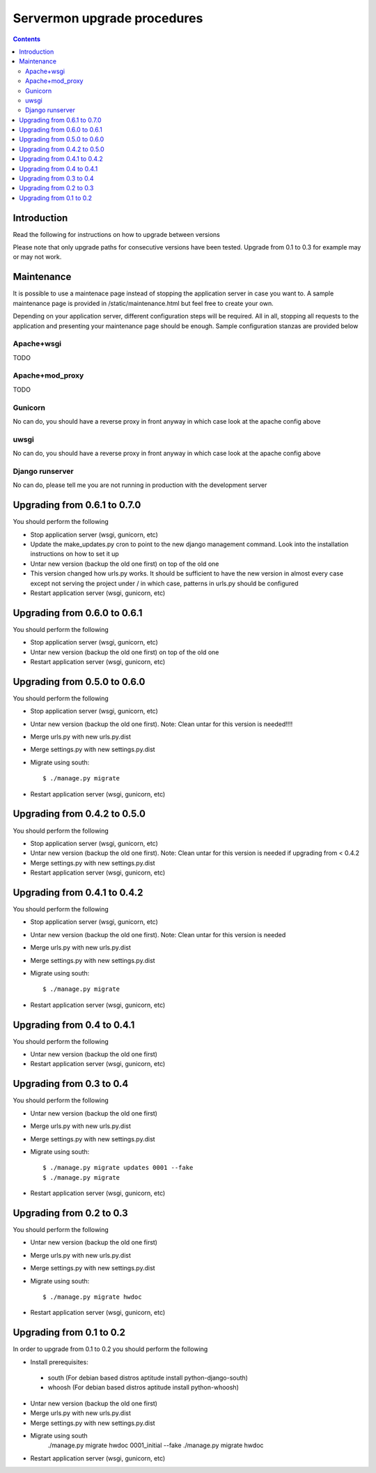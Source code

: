 Servermon upgrade procedures
============================

.. contents::

Introduction
------------

Read the following for instructions on how to upgrade between versions

Please note that only upgrade paths for consecutive versions have been tested.
Upgrade from 0.1 to 0.3 for example may or may not work.

Maintenance
-----------

It is possible to use a maintenace page instead of stopping the
application server in case you want to. A sample maintenance page is
provided in /static/maintenance.html but feel free to create your own.

Depending on your application server, different configuration steps will
be required. All in all, stopping all requests to the application and
presenting your maintenance page should be enough. Sample configuration
stanzas are provided below

Apache+wsgi
+++++++++++
TODO

Apache+mod_proxy
++++++++++++++++
TODO

Gunicorn
++++++++
No can do, you should have a reverse proxy in front anyway in which case
look at the apache config above

uwsgi
+++++
No can do, you should have a reverse proxy in front anyway in which case
look at the apache config above

Django runserver
++++++++++++++++
No can do, please tell me you are not running in production with the
development server

Upgrading from 0.6.1 to 0.7.0
-----------------------------
You should perform the following

* Stop application server (wsgi, gunicorn, etc)
* Update the make_updates.py cron to point to the new django management
  command. Look into the installation instructions on how to set it up
* Untar new version (backup the old one first) on top of the old one
* This version changed how urls.py works. It should be sufficient to
  have the new version in almost every case except not serving the
  project under / in which case, patterns in urls.py should be
  configured
* Restart application server (wsgi, gunicorn, etc)

Upgrading from 0.6.0 to 0.6.1
-----------------------------
You should perform the following

* Stop application server (wsgi, gunicorn, etc)
* Untar new version (backup the old one first) on top of the old one
* Restart application server (wsgi, gunicorn, etc)

Upgrading from 0.5.0 to 0.6.0
-----------------------------
You should perform the following

* Stop application server (wsgi, gunicorn, etc)
* Untar new version (backup the old one first). Note: Clean untar for
  this version is needed!!!!
* Merge urls.py with new urls.py.dist
* Merge settings.py with new settings.py.dist
* Migrate using south::

  $ ./manage.py migrate

* Restart application server (wsgi, gunicorn, etc)

Upgrading from 0.4.2 to 0.5.0
-----------------------------
You should perform the following

* Stop application server (wsgi, gunicorn, etc)
* Untar new version (backup the old one first). Note: Clean untar for
  this version is needed if upgrading from < 0.4.2
* Merge settings.py with new settings.py.dist
* Restart application server (wsgi, gunicorn, etc)

Upgrading from 0.4.1 to 0.4.2
-----------------------------
You should perform the following

* Stop application server (wsgi, gunicorn, etc)
* Untar new version (backup the old one first). Note: Clean untar for
  this version is needed
* Merge urls.py with new urls.py.dist
* Merge settings.py with new settings.py.dist
* Migrate using south::

  $ ./manage.py migrate

* Restart application server (wsgi, gunicorn, etc)


Upgrading from 0.4 to 0.4.1
---------------------------
You should perform the following

* Untar new version (backup the old one first)
* Restart application server (wsgi, gunicorn, etc)

Upgrading from 0.3 to 0.4
-------------------------
You should perform the following

* Untar new version (backup the old one first)
* Merge urls.py with new urls.py.dist
* Merge settings.py with new settings.py.dist
* Migrate using south::

  $ ./manage.py migrate updates 0001 --fake
  $ ./manage.py migrate

* Restart application server (wsgi, gunicorn, etc)

Upgrading from 0.2 to 0.3
-------------------------
You should perform the following

* Untar new version (backup the old one first)
* Merge urls.py with new urls.py.dist
* Merge settings.py with new settings.py.dist
* Migrate using south::

  $ ./manage.py migrate hwdoc

* Restart application server (wsgi, gunicorn, etc)

Upgrading from 0.1 to 0.2
-------------------------
In order to upgrade from 0.1 to 0.2 you should perform the following

* Install prerequisites: 

 * south (For debian based distros aptitude install python-django-south)
 * whoosh (For debian based distros aptitude install python-whoosh)

* Untar new version (backup the old one first)
* Merge urls.py with new urls.py.dist
* Merge settings.py with new settings.py.dist
* Migrate using south
	./manage.py migrate hwdoc 0001_initial --fake
	./manage.py migrate hwdoc

* Restart application server (wsgi, gunicorn, etc)

.. vim: set textwidth=72 :
.. Local Variables:
.. mode: rst
.. fill-column: 72
.. End:
